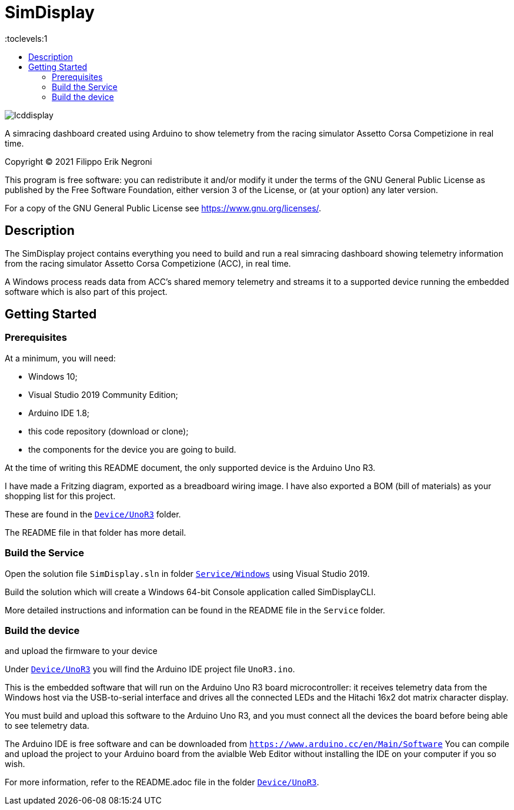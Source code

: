 = SimDisplay
:toc:
:toc-title:
:toclevels:1

image::https://raw.githubusercontent.com/fenegroni/fenegroni.github.io/master/1.jpg[lcddisplay]

A simracing dashboard created using Arduino to show telemetry
from the racing simulator Assetto Corsa Competizione in real time.

Copyright (C) 2021  Filippo Erik Negroni

This program is free software: you can redistribute it and/or modify
it under the terms of the GNU General Public License as published by
the Free Software Foundation, either version 3 of the License, or
(at your option) any later version.

For a copy of the GNU General Public License see <https://www.gnu.org/licenses/>.

== Description

The SimDisplay project contains everything you need to build and run a real simracing dashboard
showing telemetry information from the racing simulator Assetto Corsa Competizione (ACC), in real time.

A Windows process reads data from ACC's shared memory telemetry and streams it to a supported device
running the embedded software which is also part of this project.

== Getting Started

=== Prerequisites

At a minimum, you will need:

* Windows 10;
* Visual Studio 2019 Community Edition;
* Arduino IDE 1.8;
* this code repository (download or clone);
* the components for the device you are going to build.

At the time of writing this README document, the only supported device is the Arduino Uno R3.

I have made a Fritzing diagram, exported as a breadboard wiring image.
I have also exported a BOM (bill of materials) as your shopping list for this project.

These are found in the https://github.com/fenegroni/simdisplay/tree/master/Device/UnoR3[`Device/UnoR3`] folder.

The README file in that folder has more detail.

=== Build the Service

Open the solution file `SimDisplay.sln` in folder
https://github.com/fenegroni/simdisplay/tree/master/Service/Windows[`Service/Windows`]
using Visual Studio 2019.

Build the solution which will create a Windows 64-bit Console application called SimDisplayCLI.

More detailed instructions and information can be found in the README file in the `Service` folder.

=== Build the device

and upload the firmware to your device

Under https://github.com/fenegroni/simdisplay/tree/master/Device/UnoR3[`Device/UnoR3`] you will find the Arduino IDE project file `UnoR3.ino`.

This is the embedded software that will run on the Arduino Uno R3 board microcontroller:
it receives telemetry data from the Windows host via the USB-to-serial interface
and drives all the connected LEDs and the Hitachi 16x2 dot matrix character display.

You must build and upload this software to the Arduino Uno R3, and you must connect
all the devices the board before being able to see telemetry data.

The Arduino IDE is free software and can be downloaded from `https://www.arduino.cc/en/Main/Software`
You can compile and upload the project to your Arduino board from the avialble Web Editor without
installing the IDE on your computer if you so wish.

For more information, refer to the README.adoc file in the folder https://github.com/fenegroni/simdisplay/tree/master/Device/UnoR3[`Device/UnoR3`].
